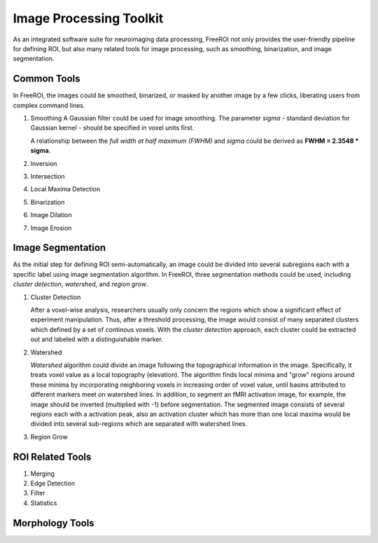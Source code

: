 .. _data-analysis-toolkit:

Image Processing Toolkit
=====================

As an integrated software suite for neuroimaging data processing, FreeROI 
not only provides the user-friendly pipeline for defining ROI, but also many
related tools for image processing, such as smoothing, binarization, and 
image segmentation.

Common Tools
------------

In FreeROI, the images could be smoothed, binarized, or masked by another image
by a few clicks, liberating users from complex command lines.

1. Smoothing
   A Gaussian filter could be used for image smoothing. The parameter *sigma*
   - standard deviation for Gaussian kernel - should be specified in voxel
   units first.

   A relationship between the *full width at half maximum (FWHM)* and *sigma*
   could be derived as **FWHM = 2.3548 * sigma**.

#. Inversion

#. Intersection

#. Local Maxima Detection

#. Binarization

#. Image Dilation

#. Image Erosion


Image Segmentation
------------------

As the initial step for defining ROI semi-automatically, an image could be 
divided into several subregions each with a specific label using image
segmentation algorithm. In FreeROI, three segmentation methods could be used,
including *cluster detection*, *watershed*, and *region grow*.

1. Cluster Detection

   After a voxel-wise analysis, researchers usually only concern the regions
   which show a significant effect of experiment manipulation. Thus, after 
   a threshold processing, the image would consist of many separated clusters
   which defined by a set of continous voxels. With the *cluster detection*
   approach, each cluster could be extracted out and labeled with a 
   distinguishable marker.

#. Watershed

   *Watershed* algorithm could divide an image following the topographical
   information in the image. Specifically, it treats voxel value as a local
   topography (elevation). The algorithm finds local minima and "grow"
   regions around these minima by incorporating neighboring voxels in
   increasing order of voxel value, until basins attributed to different 
   markers meet on watershed lines. In addition, to segment an fMRI activation
   image, for example, the image should be inverted (multiplied with -1) before
   segmentation. The segmented image consists of several regions each with a 
   activation peak, also an activation cluster which has more than one local
   maxima would be divided into several sub-regions which are separated with
   watershed lines.

#. Region Grow


ROI Related Tools
-----------------------

1. Merging

#. Edge Detection

#. Filter

#. Statistics


Morphology Tools
-----------------

